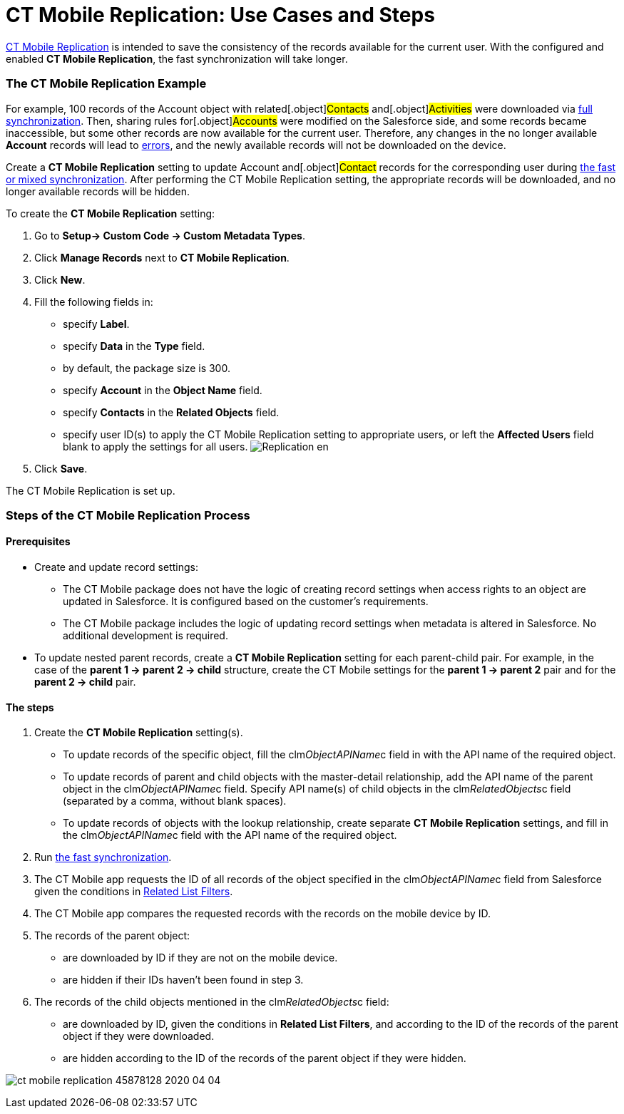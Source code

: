 = CT Mobile Replication: Use Cases and Steps

xref:ios/admin-guide/ct-mobile-control-panel/custom-settings/ct-mobile-replication.adoc[CT Mobile Replication] is intended to
save the consistency of the records available for the current user. With
the configured and enabled *CT Mobile Replication*, the fast
synchronization will take longer.

:toc: :toclevels: 3

[[h2_478288222]]
=== The CT Mobile Replication Example

For example, 100 records of the [.object]#Account# object with
related[.object]#Contacts# and[.object]#Activities#
were downloaded via xref:ios/mobile-application/synchronization/synchronization-launch/index.adoc#h2_966867633[full
synchronization]. Then, sharing rules for[.object]#Accounts#
were modified on the Salesforce side, and some records became
inaccessible, but some other records are now available for the current
user. Therefore, any changes in the no longer available *Account*
records will lead to xref:errors-screen[errors], and the newly
available records will not be downloaded on the device.



Create a *CT Mobile Replication* setting to update
[.object]#Account# and[.object]#Contact# records for
the corresponding user during xref:ios/mobile-application/synchronization/fast-synchronization.adoc[the fast or
mixed synchronization]. After performing the CT Mobile Replication
setting, the appropriate records will be downloaded, and no longer
available records will be hidden.



To create the *CT Mobile Replication* setting:

. Go to *Setup→ Custom Code → Custom Metadata Types*.
. Click *Manage Records* next to *CT Mobile Replication*.
. Click *New*.
. Fill the following fields in:
* specify *Label*.
* specify *Data* in the *Type* field.
* by default, the package size is 300.
* specify *Account* in the *Object Name* field.
* specify *Contacts* in the *Related Objects* field.
* specify user ID(s) to apply the CT Mobile Replication setting to
appropriate users, or left the *Affected Users* field blank to apply the
settings for all users.
image:Replication_en.png[]
. Click *Save*.

The CT Mobile Replication is set up.

[[h2_1603776559]]
=== Steps of the CT Mobile Replication Process

[[h3_1644201065]]
==== Prerequisites

* Create and update record settings:
** The CT Mobile package does not have the logic of creating record
settings when access rights to an object are updated in Salesforce. It
is configured based on the customer's requirements.
** The CT Mobile package includes the logic of updating record settings
when metadata is altered in Salesforce. No additional development is
required.
* To update nested parent records, create a *CT Mobile
Replication* setting for each parent-child pair. For example, in the
case of the *parent 1 → parent 2 → child* structure, create the CT
Mobile settings for the *parent 1 → parent 2* pair and for the *parent 2
→ child* pair.

[[h3_1498766462]]
==== *The steps*

. Create the *CT Mobile Replication* setting(s).
* To update records of the specific object, fill the
[.apiobject]#clm__ObjectAPIName__c# field in with the
API name of the required object.
* To update records of parent and child objects with the master-detail
relationship, add the API name of the parent object in the
[.apiobject]#clm__ObjectAPIName__c# field. Specify API
name(s) of child objects in the
[.apiobject]#clm__RelatedObjects__c# field (separated by
a comma, without blank spaces).
* To update records of objects with the lookup relationship, create
separate *CT Mobile Replication* settings, and fill in the
[.apiobject]#clm__ObjectAPIName__c# field with the API
name of the required object.
. Run xref:ios/mobile-application/synchronization/index.adoc[the fast synchronization].
. The CT Mobile app requests the ID of all records of the object
specified in the [.apiobject]#clm__ObjectAPIName__c#
field from Salesforce given the conditions in
xref:ios/admin-guide/ct-mobile-control-panel/custom-settings/related-list-filters.adoc[Related List Filters].
. The CT Mobile app compares the requested records with the records on
the mobile device by ID.
. The records of the parent object:
* are downloaded by ID if they are not on the mobile device.
* are hidden if their IDs haven’t been found in step 3.
. The records of the child objects mentioned in the
[.apiobject]#clm__RelatedObjects__c# field:
* are downloaded by ID, given the conditions in *Related List Filters*,
and according to the ID of the records of the parent object if they were
downloaded.
* are hidden according to the ID of the records of the parent object if
they were hidden.



image:ct-mobile-replication-45878128-2020-04-04.png[]
